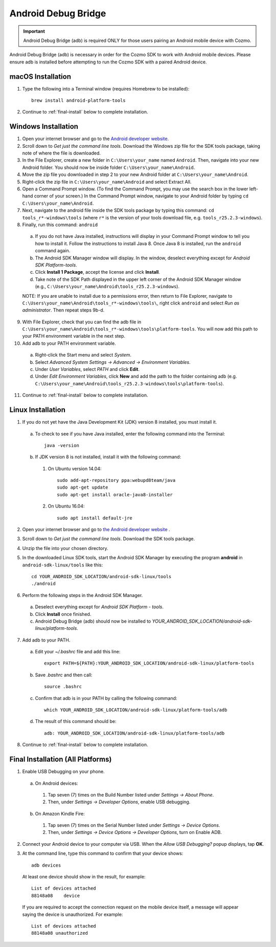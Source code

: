 .. _adb:

####################
Android Debug Bridge
####################

.. important:: Android Debug Bridge (adb) is required ONLY for those users pairing an Android mobile device with Cozmo.

Android Debug Bridge (adb) is necessary in order for the Cozmo SDK to work with Android mobile devices. Please ensure adb is installed before attempting to run the Cozmo SDK with a paired Android device.

^^^^^^^^^^^^^^^^^^
macOS Installation
^^^^^^^^^^^^^^^^^^

1. Type the following into a Terminal window (requires Homebrew to be installed)::

    brew install android-platform-tools

2. Continue to :ref:`final-install` below to complete installation.

^^^^^^^^^^^^^^^^^^^^
Windows Installation
^^^^^^^^^^^^^^^^^^^^

1. Open your internet browser and go to the `Android developer website. <https://developer.android.com/studio/index.html#downloads>`_
2. Scroll down to *Get just the command line tools*. Download the Windows zip file for the SDK tools package, taking note of where the file is downloaded.
3. In the File Explorer, create a new folder in ``C:\Users\your_name`` named ``Android``. Then, navigate into your new Android folder. You should now be inside folder ``C:\Users\your_name\Android``.
4. Move the zip file you downloaded in step 2 to your new Android folder at ``C:\Users\your_name\Android``.
5. Right-click the zip file in ``C:\Users\your_name\Android`` and select Extract All.
6. Open a Command Prompt window. (To find the Command Prompt, you may use the search box in the lower left-hand corner of your screen.) In the Command Prompt window, navigate to your Android folder by typing ``cd C:\Users\your_name\Android``.
7. Next, navigate to the android file inside the SDK tools package by typing this command: ``cd tools_r*-windows\tools`` (where ``r*`` is the version of your tools download file, e.g. ``tools_r25.2.3-windows``).

8. Finally, run this command: ``android``
  a. If you do not have Java installed, instructions will display in your Command Prompt window to tell you how to install it. Follow the instructions to install Java 8. Once Java 8 is installed, run the ``android`` command again.
  b. The Android SDK Manager window will display. In the window, deselect everything except for *Android SDK Platform-tools*.
  c. Click **Install 1 Package**, accept the license and click **Install**.
  d. Take note of the SDK Path displayed in the upper left corner of the Android SDK Manager window (e.g., ``C:\Users\your_name\Android\tools_r25.2.3-windows``).

  NOTE: If you are unable to install due to a permissions error, then return to File Explorer, navigate to ``C:\Users\your_name\Android\tools_r*-windows\tools\``, right click ``android`` and select *Run as administrator*. Then repeat steps 9b-d.

9. With File Explorer, check that you can find the adb file in ``C:\Users\your_name\Android\tools_r*-windows\tools\platform-tools``. You will now add this path to your PATH environment variable in the next step.

10. Add adb to your PATH environment variable.

  a. Right-click the Start menu and select *System*.
  b. Select *Advanced System Settings -> Advanced -> Environment Variables*.
  c. Under *User Variables*, select *PATH* and click **Edit**.
  d. Under *Edit Environment Variables*, click **New** and add the path to the folder containing adb (e.g. ``C:\Users\your_name\Android\tools_r25.2.3-windows\tools\platform-tools``).

11. Continue to :ref:`final-install` below to complete installation.

^^^^^^^^^^^^^^^^^^
Linux Installation
^^^^^^^^^^^^^^^^^^

1. If you do not yet have the Java Development Kit (JDK) version 8 installed, you must install it.

  a. To check to see if you have Java installed, enter the following command into the Terminal::

        java -version

  b. If JDK version 8 is not installed, install it with the following command:

    1. On Ubuntu version 14.04::

        sudo add-apt-repository ppa:webupd8team/java
        sudo apt-get update
        sudo apt-get install oracle-java8-installer

    2. On Ubuntu 16.04::

        sudo apt install default-jre

2. Open your internet browser and go to `the Android developer website <https://developer.android.com/studio/index.html#Other>`_ .
3. Scroll down to *Get just the command line tools*. Download the SDK tools package.
4. Unzip the file into your chosen directory.
5. In the downloaded Linux SDK tools, start the Android SDK Manager by executing the program **android** in ``android-sdk-linux/tools`` like this::

        cd YOUR_ANDROID_SDK_LOCATION/android-sdk-linux/tools
        ./android

6. Perform the following steps in the Android SDK Manager.

  a. Deselect everything except for *Android SDK Platform - tools*.
  b. Click **Install** once finished.
  c. Android Debug Bridge (adb) should now be installed to *YOUR_ANDROID_SDK_LOCATION/android-sdk-linux/platform-tools*.

7. Add adb to your PATH.

  a. Edit your `~/.bashrc` file and add this line::

        export PATH=${PATH}:YOUR_ANDROID_SDK_LOCATION/android-sdk-linux/platform-tools

  b. Save `.bashrc` and then call::

        source .bashrc

  c. Confirm that adb is in your PATH by calling the following command::

        which YOUR_ANDROID_SDK_LOCATION/android-sdk-linux/platform-tools/adb

  d. The result of this command should be::

        adb: YOUR_ANDROID_SDK_LOCATION/android-sdk-linux/platform-tools/adb

8. Continue to :ref:`final-install` below to complete installation.


.. _final-install:

^^^^^^^^^^^^^^^^^^^^^^^^^^^^^^^^^^
Final Installation (All Platforms)
^^^^^^^^^^^^^^^^^^^^^^^^^^^^^^^^^^

1. Enable USB Debugging on your phone.

  a. On Android devices:

    1. Tap seven (7) times on the Build Number listed under *Settings -> About Phone*.
    2. Then, under *Settings -> Developer Options*, enable USB debugging.

  b. On Amazon Kindle Fire:

    1. Tap seven (7) times on the Serial Number listed under *Settings -> Device Options*.
    2. Then, under *Settings -> Device Options -> Developer Options*, turn on Enable ADB.

2. Connect your Android device to your computer via USB. When the *Allow USB Debugging?* popup displays, tap **OK**.
3. At the command line, type this command to confirm that your device shows::

      adb devices

..

  At least one device should show in the result, for example::

      List of devices attached
      88148a08    device

  If you are required to accept the connection request on the mobile device itself, a message will appear saying the device is unauthorized. For example::

      List of devices attached
      88148a08 unauthorized
